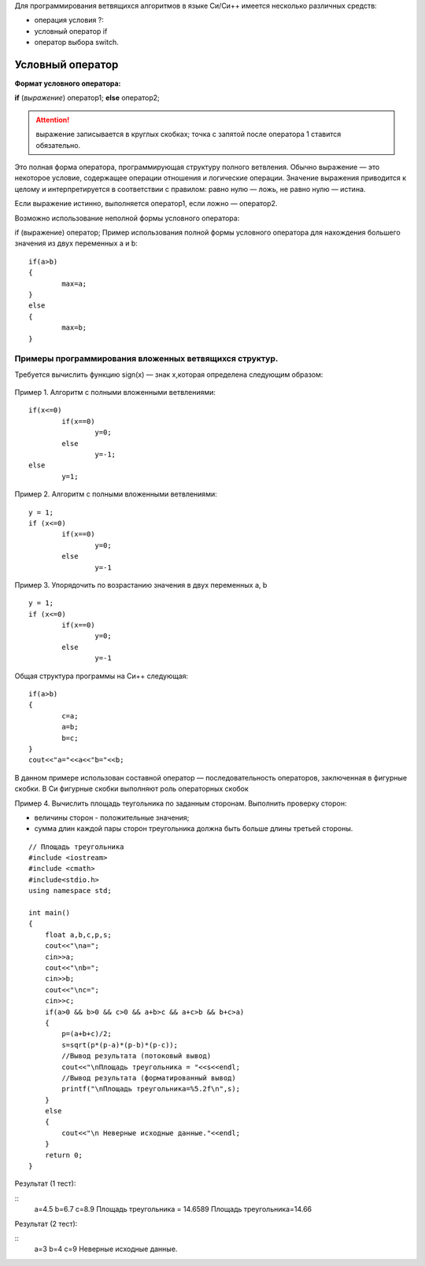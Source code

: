Для программирования ветвящихся алгоритмов в языке Си/Си++ имеется несколько различных средств:

* операция условия ?:
* условный оператор if 
* оператор выбора switch.

Условный оператор
-----------------

**Формат условного оператора:**

**if** (*выражение*) оператор1; **else** оператор2;

.. attention ::  выражение записывается в круглых скобках; точка с запятой после оператора 1 ставится обязательно.

Это полная форма оператора, программирующая структуру пол­ного ветвления. Обычно выражение — это некоторое условие, со­держащее операции отношения и логические операции. Значение выражения приводится к целому и интерпретируется в соответ­ствии с правилом: равно нулю — ложь, не равно нулю — истина.

Если выражение истинно, выполняется оператор1, если ложно — оператор2.

Возможно использование неполной формы условного опера­тора:

if (выражение) оператор;
Пример использования полной формы условного операто­ра для нахождения большего значения из двух переменных а и b:

::

	if(a>b) 
	{
		max=a; 
	}
	else 
	{
		max=b;
	}	

Примеры программирования вложенных ветвящихся структур. 
~~~~~~~~~~~~~~~~~~~~~~~~~~~~~~~~~~~~~~~~~~~~~~~~~~~~~~~

Требуется вычислить функцию sign(x) — знак х,которая определена следующим образом:

.. figure:: cpp_04_sign.png
       :scale: 100 %
       :align: center
       :alt: asda
       
Пример 1. Алгоритм с полными вложенными ветвлениями:

.. figure:: cpp_04_01.png
       :scale: 100 %
       :align: center
       :alt: asda

::

	if(х<=0)
		if(x==0)
			y=0;
		else
			у=-1;
	else
		у=1;

Пример 2. Алгоритм с полными вложенными ветвлениями:

.. figure:: cpp_04_02.png
       :scale: 100 %
       :align: center
       :alt: asda

::

	y = 1;
	if (x<=0)
		if(x==0)
			y=0;
		else
			y=-1

Пример 3. Упорядочить по возрастанию значения в двух пере­менных а, b

.. figure:: cpp_04_03.png
       :scale: 100 %
       :align: center
       :alt: asda

::

	y = 1;
	if (x<=0)
		if(x==0)
			y=0;
		else
			y=-1

Общая структура программы на Си++ следующая:

::

	if(a>b)
	{
		с=а;
		a=b;
		b=c;
	}
	cout<<"a="<<a<<"b="<<b;

В данном примере использован составной оператор — последо­вательность операторов, заключенная в фигурные скобки. В Си фигурные скобки выполняют роль операторных скобок

Пример 4. Вычислить площадь теугольника по заданным сторонам. Выполнить проверку сторон:

* величины сторон - положительные значения;
* сумма длин каждой пары сторон тре­угольника должна быть больше длины третьей стороны.

::

	// Площадь треугольника
	#include <iostream>
	#include <cmath>
	#include<stdio.h>
	using namespace std;

	int main()
	{
	    float a,b,c,p,s;
	    cout<<"\na=";
	    cin>>a;
	    cout<<"\nb="; 
	    cin>>b;
	    cout<<"\nc="; 
	    cin>>c;
	    if(a>0 && b>0 && c>0 && a+b>c && a+c>b && b+c>a)
	    { 
		p=(a+b+c)/2;
		s=sqrt(p*(p-a)*(p-b)*(p-c));
		//Вывод результата (потоковый вывод)
		cout<<"\nПлощадь треугольника = "<<s<<endl;
		//Вывод результата (форматированный вывод)
		printf("\nПлощадь треугольника=%5.2f\n",s);
	    }
	    else
	    {
		cout<<"\n Неверные исходные данные."<<endl;
	    }
	    return 0;
	}

Результат (1 тест):

::
	a=4.5
	b=6.7
	c=8.9
	Площадь треугольника = 14.6589
	Площадь треугольника=14.66

Результат (2 тест):

::
	a=3
	b=4
	c=9
	Неверные исходные данные.








